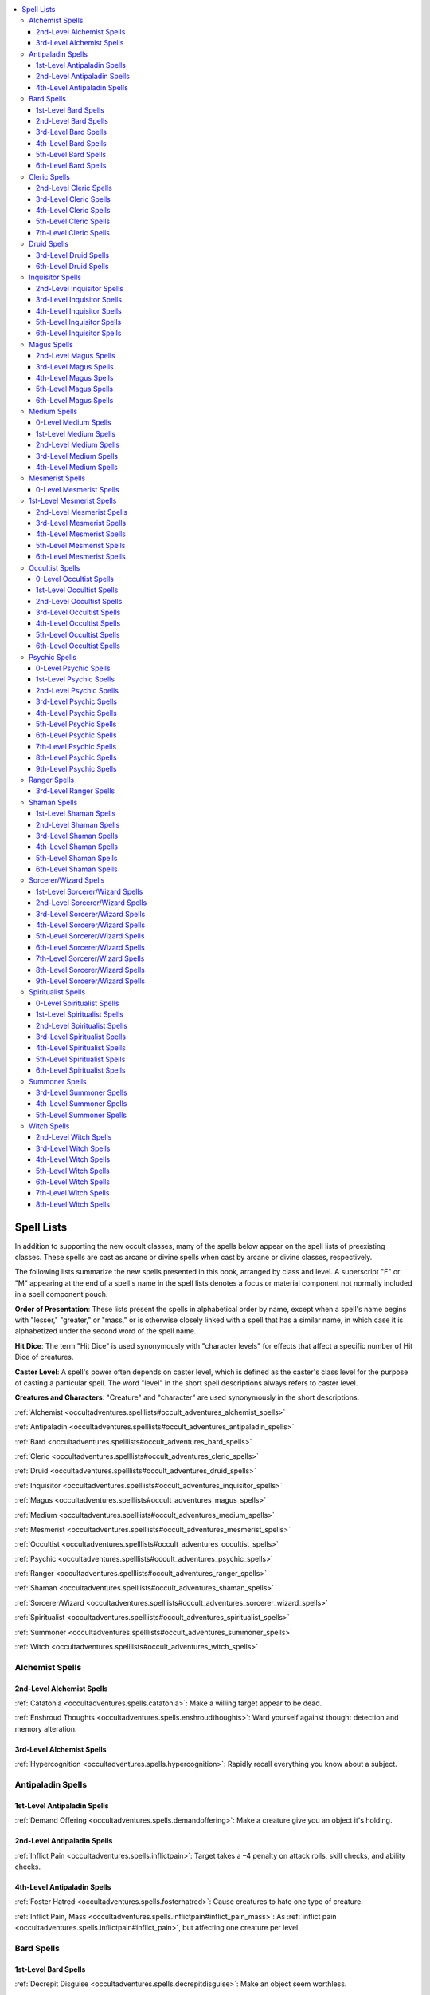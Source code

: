 
.. _`occultadventures.spelllists`:

.. contents:: \ 

.. _`occultadventures.spelllists#occult_adventures_spell_lists`: `occultadventures.spelllists#spell_lists`_

.. _`occultadventures.spelllists#spell_lists`:

Spell Lists
############

In addition to supporting the new occult classes, many of the spells below appear on the spell lists of preexisting classes. These spells are cast as arcane or divine spells when cast by arcane or divine classes, respectively.

The following lists summarize the new spells presented in this book, arranged by class and level. A superscript "F" or "M" appearing at the end of a spell's name in the spell lists denotes a focus or material component not normally included in a spell component pouch.

\ **Order of Presentation**\ : These lists present the spells in alphabetical order by name, except when a spell's name begins with "lesser," "greater," or "mass," or is otherwise closely linked with a spell that has a similar name, in which case it is alphabetized under the second word of the spell name.

\ **Hit Dice**\ : The term "Hit Dice" is used synonymously with "character levels" for effects that affect a specific number of Hit Dice of creatures.

\ **Caster Level**\ : A spell's power often depends on caster level, which is defined as the caster's class level for the purpose of casting a particular spell. The word "level" in the short spell descriptions always refers to caster level.

\ **Creatures and Characters**\ : "Creature" and "character" are used synonymously in the short descriptions.

:ref:`Alchemist <occultadventures.spelllists#occult_adventures_alchemist_spells>`

:ref:`Antipaladin <occultadventures.spelllists#occult_adventures_antipaladin_spells>`

:ref:`Bard <occultadventures.spelllists#occult_adventures_bard_spells>`

:ref:`Cleric <occultadventures.spelllists#occult_adventures_cleric_spells>`

:ref:`Druid <occultadventures.spelllists#occult_adventures_druid_spells>`

:ref:`Inquisitor <occultadventures.spelllists#occult_adventures_inquisitor_spells>`

:ref:`Magus <occultadventures.spelllists#occult_adventures_magus_spells>`

:ref:`Medium <occultadventures.spelllists#occult_adventures_medium_spells>`

:ref:`Mesmerist <occultadventures.spelllists#occult_adventures_mesmerist_spells>`

:ref:`Occultist <occultadventures.spelllists#occult_adventures_occultist_spells>`

:ref:`Psychic <occultadventures.spelllists#occult_adventures_psychic_spells>`

:ref:`Ranger <occultadventures.spelllists#occult_adventures_ranger_spells>`

:ref:`Shaman <occultadventures.spelllists#occult_adventures_shaman_spells>`

:ref:`Sorcerer/Wizard <occultadventures.spelllists#occult_adventures_sorcerer_wizard_spells>`

:ref:`Spiritualist <occultadventures.spelllists#occult_adventures_spiritualist_spells>`

:ref:`Summoner <occultadventures.spelllists#occult_adventures_summoner_spells>`

:ref:`Witch <occultadventures.spelllists#occult_adventures_witch_spells>`

.. _`occultadventures.spelllists#occult_adventures_alchemist_spells`: `occultadventures.spelllists#alchemist_spells`_

.. _`occultadventures.spelllists#alchemist_spells`:

Alchemist Spells
*****************

.. _`occultadventures.spelllists#2nd_level_alchemist_spells`:

2nd-Level Alchemist Spells
===========================

:ref:`Catatonia <occultadventures.spells.catatonia>`\ : Make a willing target appear to be dead.

:ref:`Enshroud Thoughts <occultadventures.spells.enshroudthoughts>`\ : Ward yourself against thought detection and memory alteration.

.. _`occultadventures.spelllists#3rd_level_alchemist_spells`:

3rd-Level Alchemist Spells
===========================

:ref:`Hypercognition <occultadventures.spells.hypercognition>`\ : Rapidly recall everything you know about a subject.

.. _`occultadventures.spelllists#antipaladin_spells`:

Antipaladin Spells
*******************

.. _`occultadventures.spelllists#1st_level_antipaladin_spells`:

1st-Level Antipaladin Spells
=============================

:ref:`Demand Offering <occultadventures.spells.demandoffering>`\ : Make a creature give you an object it's holding.

.. _`occultadventures.spelllists#2nd_level_antipaladin_spells`:

2nd-Level Antipaladin Spells
=============================

:ref:`Inflict Pain <occultadventures.spells.inflictpain>`\ : Target takes a –4 penalty on attack rolls, skill checks, and ability checks.

.. _`occultadventures.spelllists#4th_level_antipaladin_spells`:

4th-Level Antipaladin Spells
=============================

:ref:`Foster Hatred <occultadventures.spells.fosterhatred>`\ : Cause creatures to hate one type of creature.

:ref:`Inflict Pain, Mass <occultadventures.spells.inflictpain#inflict_pain_mass>`\ : As :ref:`inflict pain <occultadventures.spells.inflictpain#inflict_pain>`\ , but affecting one creature per level.

.. _`occultadventures.spelllists#occult_adventures_bard_spells`: `occultadventures.spelllists#bard_spells`_

.. _`occultadventures.spelllists#bard_spells`:

Bard Spells
************

.. _`occultadventures.spelllists#1st_level_bard_spells`:

1st-Level Bard Spells
======================

:ref:`Decrepit Disguise <occultadventures.spells.decrepitdisguise>`\ : Make an object seem worthless.

:ref:`Deja Vu <occultadventures.spells.dejavu>`\ : Make a creature repeat its actions.

:ref:`Quintessence <occultadventures.spells.quintessence>`\ : Mask any flaws of or damage to a creature or object.

.. _`occultadventures.spelllists#2nd_level_bard_spells`:

2nd-Level Bard Spells
======================

:ref:`Anticipate Thoughts <occultadventures.spells.anticipatethoughts>`\ : Gain increasing bonuses to AC and on attack rolls and damage rolls against one creature.

:ref:`Apport Objects <occultadventures.spells.apportobject>`\ : Send or receive a small object via teleportation.

:ref:`Aversion <occultadventures.spells.aversion>`\ : Cause the target to avoid an object or location.

:ref:`Babble <occultadventures.spells.babble>`\ : Target becomes nauseated and nearby creatures become fascinated.

:ref:`Catatonia <occultadventures.spells.catatonia>`\ : Make a willing target appear to be dead.

:ref:`Contagious Zeal <occultadventures.spells.contagiouszeal>`\ : Grant bonuses and temporary hit points that spread from creature to creature.

:ref:`Demand Offering <occultadventures.spells.demandoffering>`\ : Make a creature give you an object it's holding.

:ref:`Enshroud Thoughts <occultadventures.spells.enshroudthoughts>`\ : Ward yourself against thought detection and memory alteration.

:ref:`Mental Block <occultadventures.spells.mentalblock>`\ : Prevent the target from using its skill ranks, spells, feats, and abilities.

:ref:`Oneiric Horror <occultadventures.spells.oneirichorror>`\ : Distract and fatigue the target with a creature from its nightmares.

:ref:`Paranoia <occultadventures.spells.paranoia>`\ : Target becomes hostile to all creatures.

:ref:`Psychic Reading <occultadventures.spells.psychicreading>`\ : Read surface thoughts to learn information about a subject.

.. _`occultadventures.spelllists#3rd_level_bard_spells`:

3rd-Level Bard Spells
======================

:ref:`Hypercognition <occultadventures.spells.hypercognition>`\ : Rapidly recall everything you know about a subject.

.. _`occultadventures.spelllists#4th_level_bard_spells`:

4th-Level Bard Spells
======================

:ref:`Oneiric Horror, Greater <occultadventures.spells.oneirichorror#oneiric_horror_greater>`\ : As :ref:`oneiric horror <occultadventures.spells.oneirichorror#oneiric_horror>`\ , plus Str damage.

.. _`occultadventures.spelllists#5th_level_bard_spells`:

5th-Level Bard Spells
======================

:ref:`Repress Memory <occultadventures.spells.repressmemory>`\ : Remove a piece of knowledge from your mind.

:ref:`Unshakable Zeal <occultadventures.spells.unshakablezeal>`\ : Grant benefits on future attempts after failed checks, and protect against fear and emotion effects.

.. _`occultadventures.spelllists#6th_level_bard_spells`:

6th-Level Bard Spells
======================

:ref:`Dream Council <occultadventures.spells.dreamcouncil>`\ : Communicate with multiple sleeping creatures.

:ref:`Dream Scan <occultadventures.spells.dreamscan>`\ : Read a dreaming creature's thoughts.

.. _`occultadventures.spelllists#occult_adventures_cleric_spells`: `occultadventures.spelllists#cleric_spells`_

.. _`occultadventures.spelllists#cleric_spells`:

Cleric Spells
**************

.. _`occultadventures.spelllists#2nd_level_cleric_spells`:

2nd-Level Cleric Spells
========================

:ref:`Calm Spirit <occultadventures.spells.calmspirit>`\ : Postpone hostile action by a haunt or incorporeal undead.

:ref:`Ghost Whip <occultadventures.spells.ghostwhip>`\ : Create a \ *ghost touch whip*\  that passes through objects.

.. _`occultadventures.spelllists#3rd_level_cleric_spells`:

3rd-Level Cleric Spells
========================

:ref:`Catatonia <occultadventures.spells.catatonia>`\ : Make a willing target appear to be dead.

:ref:`Contagious Zeal <occultadventures.spells.contagiouszeal>`\ : Grant bonuses and temporary hit points that spread from creature to creature.

.. _`occultadventures.spelllists#4th_level_cleric_spells`:

4th-Level Cleric Spells
========================

:ref:`Thaumaturgic Circle <occultadventures.spells.thaumaturgiccircle>`\ : As \ *magic circle*\ , but affecting a non-alignment subtype or outsider race.

.. _`occultadventures.spelllists#5th_level_cleric_spells`:

5th-Level Cleric Spells
========================

:ref:`Call Spirit <occultadventures.spells.callspirit>`\ : Make the spirit of one creature manifest.

:ref:`Sessile Spirit <occultadventures.spells.sessilespirit>`\ : Cause a spirit inhabiting a creature or an object to go dormant.

:ref:`Wall of Ectoplasm <occultadventures.spells.wallofectoplasm>`\ : Wall of spirits blocks movement on the Material Plane and Ethereal Plane and causes fear.

.. _`occultadventures.spelllists#7th_level_cleric_spells`:

7th-Level Cleric Spells
========================

:ref:`Awaken Construct <occultadventures.spells.awakenconstruct>`\ \ :sup:`M`\ : Grant a construct humanlike sentience.

.. _`occultadventures.spelllists#occult_adventures_druid_spells`: `occultadventures.spelllists#druid_spells`_

.. _`occultadventures.spelllists#druid_spells`:

Druid Spells
*************

.. _`occultadventures.spelllists#3rd_level_druid_spells`:

3rd-Level Druid Spells
=======================

:ref:`Apport Animal <occultadventures.spells.apportanimal>`\ : Send or receive a Tiny or smaller animal via teleportation.

:ref:`Aversion <occultadventures.spells.aversion>`\ : Cause the target to avoid an object or location.

.. _`occultadventures.spelllists#6th_level_druid_spells`:

6th-Level Druid Spells
=======================

:ref:`Primal Regression <occultadventures.spells.primalregression>`\ : Make a creature become bestial and unintelligent.

.. _`occultadventures.spelllists#occult_adventures_inquisitor_spells`: `occultadventures.spelllists#inquisitor_spells`_

.. _`occultadventures.spelllists#inquisitor_spells`:

Inquisitor Spells
******************

.. _`occultadventures.spelllists#2nd_level_inquisitor_spells`:

2nd-Level Inquisitor Spells
============================

:ref:`Anticipate Thoughts <occultadventures.spells.anticipatethoughts>`\ : Gain increasing bonuses to AC and on attack rolls and damage rolls against one creature.

:ref:`Demand Offering <occultadventures.spells.demandoffering>`\ : Make a creature give you an object it's holding.

:ref:`Enshroud Thoughts <occultadventures.spells.enshroudthoughts>`\ : Ward yourself against thought detection and memory alteration.

:ref:`Ghost Whip <occultadventures.spells.ghostwhip>`\ : Create a \ *ghost touch whip*\  that passes through objects.

:ref:`Inflict Pain <occultadventures.spells.inflictpain>`\ : Target takes a –4 penalty on attack rolls, skill checks, and ability checks.

:ref:`Psychic Reading <occultadventures.spells.psychicreading>`\ : Read surface thoughts to learn information about a subject.

.. _`occultadventures.spelllists#3rd_level_inquisitor_spells`:

3rd-Level Inquisitor Spells
============================

:ref:`Contagious Zeal <occultadventures.spells.contagiouszeal>`\ : Grant bonuses and temporary hit points that spread from creature to creature.

.. _`occultadventures.spelllists#4th_level_inquisitor_spells`:

4th-Level Inquisitor Spells
============================

:ref:`Sessile Spirit <occultadventures.spells.sessilespirit>`\ : Cause a spirit inhabiting a creature or an object to go dormant.

:ref:`Thaumaturgic Circle <occultadventures.spells.thaumaturgiccircle>`\ : As \ *magic circle*\ , but affecting a non-alignment subtype or outsider race.

.. _`occultadventures.spelllists#5th_level_inquisitor_spells`:

5th-Level Inquisitor Spells
============================

:ref:`Foster Hatred <occultadventures.spells.fosterhatred>`\ : Cause creatures to hate one type of creature.

:ref:`Inflict Pain, Mass <occultadventures.spells.inflictpain#inflict_pain_mass>`\ : As :ref:`inflict pain <occultadventures.spells.inflictpain#inflict_pain>`\ , but affecting one creature per level.

.. _`occultadventures.spelllists#6th_level_inquisitor_spells`:

6th-Level Inquisitor Spells
============================

:ref:`Unshakable Zeal <occultadventures.spells.unshakablezeal>`\ : Grant benefits on future attempts after failed checks, and protect against fear and emotion effects.

.. _`occultadventures.spelllists#occult_adventures_magus_spells`: `occultadventures.spelllists#magus_spells`_

.. _`occultadventures.spelllists#magus_spells`:

Magus Spells
*************

.. _`occultadventures.spelllists#2nd_level_magus_spells`:

2nd-Level Magus Spells
=======================

:ref:`Anticipate Thoughts <occultadventures.spells.anticipatethoughts>`\ : Gain increasing bonuses to AC and on attack rolls and damage rolls against one creature.

:ref:`Ghost Whip <occultadventures.spells.ghostwhip>`\ : Create a \ *ghost touch whip*\  that passes through objects.

.. _`occultadventures.spelllists#3rd_level_magus_spells`:

3rd-Level Magus Spells
=======================

:ref:`Ectoplasmic Snare <occultadventures.spells.ectoplasmicsnare>`\ : Tendril of ectoplasm grapples a creature and tethers you to it.

.. _`occultadventures.spelllists#4th_level_magus_spells`:

4th-Level Magus Spells
=======================

:ref:`Ethereal Fists <occultadventures.spells.etherealfists>`\ : Your claws, unarmed strikes, and touch spells affect ethereal creatures.

:ref:`Telekinetic Maneuver <occultadventures.spells.telekineticmaneuver>`\ : :ref:`Perform <corerulebook.skills.perform#perform>`\  a telekinetic combat maneuver.

.. _`occultadventures.spelllists#5th_level_magus_spells`:

5th-Level Magus Spells
=======================

:ref:`Parchment Swarm <occultadventures.spells.parchmentswarm>`\ \ :sup:`M`\ : Shredded parchment deals 1d6 points of damage per level, and has a spell effect if you shred a scroll.

.. _`occultadventures.spelllists#6th_level_magus_spells`:

6th-Level Magus Spells
=======================

:ref:`Explode Head <occultadventures.spells.explodehead>`\ : Explode the head of a creature with 20 hp or fewer and deal damage in a 10-ft. radius around it.

.. _`occultadventures.spelllists#occult_adventures_medium_spells`: `occultadventures.spelllists#medium_spells`_

.. _`occultadventures.spelllists#medium_spells`:

Medium Spells
**************

.. _`occultadventures.spelllists#0_level_medium_spells`:

0-Level Medium Spells
======================

:ref:`Detect Psychic Significance <occultadventures.spells.detectpsychicsignificance>`\ : Find psychically charged items.

:ref:`Grave Words <occultadventures.spells.gravewords>`\ : Force a corpse to babble.

.. _`occultadventures.spelllists#1st_level_medium_spells`:

1st-Level Medium Spells
========================

:ref:`Burst of Insight <occultadventures.spells.burstofinsight>`\ : Gain a +8 bonus to Int, Wis, or Cha for one roll, then be dazed for 1 round.

:ref:`Calm Spirit <occultadventures.spells.calmspirit>`\ : Postpone hostile action by a haunt or incorporeal undead.

:ref:`Charge Object <occultadventures.spells.chargeobject>`\ : Infuse psychic energy and ownership history into an item.

:ref:`Decrepit Disguise <occultadventures.spells.decrepitdisguise>`\ : Make an object seem worthless.

:ref:`Mindlink <occultadventures.spells.mindlink>`\ : Communicate a great deal of information in an instant.

:ref:`Object Reading <occultadventures.spells.objectreading>`\ : Read psychic impressions left on an object.

:ref:`Oneiric Horror <occultadventures.spells.oneirichorror>`\ : Distract and fatigue the target with a creature from its nightmares.

:ref:`Paranoia <occultadventures.spells.paranoia>`\ : Target becomes hostile to all creatures.

:ref:`Psychic Reading <occultadventures.spells.psychicreading>`\ : Read surface thoughts to learn information about a subject.

:ref:`Quintessence <occultadventures.spells.quintessence>`\ : Mask any flaws of or damage to a creature or object.

.. _`occultadventures.spelllists#2nd_level_medium_spells`:

2nd-Level Medium Spells
========================

:ref:`Analyze Aura <occultadventures.spells.analyzeaura>`\ : Read a creature's or an object's alignment, emotion, health, and magic auras.

:ref:`Apport Objects <occultadventures.spells.apportobject>`\ : Send or receive a small object via teleportation.

:ref:`Catatonia <occultadventures.spells.catatonia>`\ : Make a willing target appear to be dead.

:ref:`Cognitive Block <occultadventures.spells.cognitiveblock>`\ : Add a thought component to all of the target's spells.

:ref:`Detect Mindscape <occultadventures.spells.detectmindscape>`\ : Sense the presence and attributes of mindscapes.

:ref:`Enshroud Thoughts <occultadventures.spells.enshroudthoughts>`\ : Ward yourself against thought detection and memory alteration.

:ref:`Hypercognition <occultadventures.spells.hypercognition>`\ : Rapidly recall everything you know about a subject.

:ref:`Inflict Pain <occultadventures.spells.inflictpain>`\ : Target takes a –4 penalty on attack rolls, skill checks, and ability checks.

:ref:`Instigate Psychic Duel <occultadventures.spells.instigatepsychicduel>`\ : Start a psychic duel between yourself and another creature.

:ref:`Object Possession, Greater <occultadventures.spells.objectpossession#object_possession_greater>`\ : Project your soul into an object, animating it.

:ref:`Oneiric Horror, Greater <occultadventures.spells.oneirichorror#oneiric_horror_greater>`\ : As :ref:`oneiric horror <occultadventures.spells.oneirichorror#oneiric_horror>`\ , plus Str damage.

:ref:`Placebo Effect <occultadventures.spells.placeboeffect>`\ : Temporarily suppress an affliction or condition.

:ref:`Purge Spirit <occultadventures.spells.purgespirit>`\ : Deal 1d6 points of damage per level to one haunt or spirit creature and stagger it.

:ref:`Riding Possession <occultadventures.spells.ridingpossession>`\ : As :ref:`possession <occultadventures.spells.possession#possession>`\ , but you observe instead of control the subject.

:ref:`Sealed Life <occultadventures.spells.sealedlife>`\ : Prevent a creature from transferring life force to or from others.

:ref:`Sessile Spirit <occultadventures.spells.sessilespirit>`\ : Cause a spirit inhabiting a creature or an object to go dormant.

.. _`occultadventures.spelllists#3rd_level_medium_spells`:

3rd-Level Medium Spells
========================

:ref:`Apport Animal <occultadventures.spells.apportanimal>`\ : Send or receive a Tiny or smaller animal via teleportation.

:ref:`Aura Alteration <occultadventures.spells.auraalteration>`\ : Masks a creature's or an object's alignment, emotion, health, and magic auras.

:ref:`Call Spirit <occultadventures.spells.callspirit>`\ : Make the spirit of one creature manifest.

:ref:`Erase Impressions <occultadventures.spells.eraseimpressions>`\ : Erase psychic impressions from an object.

:ref:`Mind Probe <occultadventures.spells.mindprobe>`\ : Learn answers from a subject's memories.

:ref:`Mind Swap <occultadventures.spells.mindswap>`\ : Switch minds with another creature for 1 hour per level.

:ref:`Mindscape Door <occultadventures.spells.mindscapedoor>`\ : Create a portal allowing entry to and exit from a mindscape.

:ref:`Node of Blasting <occultadventures.spells.nodeofblasting>`\ : Place a trap on an object to mentally damage a creature that touches it.

:ref:`Possession <occultadventures.spells.possession>`\ : Project your soul into a creature's body.

:ref:`Retrocognition <occultadventures.spells.retrocognition>`\ : Gain psychic impressions from past events in a location.

:ref:`Thaumaturgic Circle <occultadventures.spells.thaumaturgiccircle>`\ : As \ *magic circle*\ , but affecting a non-alignment subtype or outsider race.

.. _`occultadventures.spelllists#4th_level_medium_spells`:

4th-Level Medium Spells
========================

:ref:`Create Mindscape <occultadventures.spells.createmindscape>`\ : Form an immersive mindscape.

:ref:`Dream Council <occultadventures.spells.dreamcouncil>`\ : Communicate with multiple sleeping creatures.

:ref:`Dream Scan <occultadventures.spells.dreamscan>`\ : Read a dreaming creature's thoughts.

:ref:`Entrap Spirit <occultadventures.spells.entrapspirit>`\ : Trap an incorporeal creature or a haunt in a mirror.

:ref:`Inflict Pain, Mass <occultadventures.spells.inflictpain#inflict_pain_mass>`\ : As :ref:`inflict pain <occultadventures.spells.inflictpain#inflict_pain>`\ , but affecting one creature per level.

:ref:`Mindwipe <occultadventures.spells.mindwipe>`\ : Erase a portion of the target's mind and experiences, inflicting negative levels.

:ref:`Object Possession <occultadventures.spells.objectpossession>`\ : As :ref:`lesser object possession <occultadventures.spells.objectpossession#object_possession_lesser>`\ , but with a larger object.

:ref:`Remote Viewing <occultadventures.spells.remoteviewing>`\ : Gain psychic impressions from a distant location.

:ref:`Spirit-Bound Blade <occultadventures.spells.spiritboundblade>`\ : Give a weapon \ *ghost touch*\  and another ability tied to an emotion.

:ref:`Telepathy <occultadventures.spells.telepathy>`\ : Communicate mentally with creatures within 100 ft.

:ref:`Thoughtsense <occultadventures.spells.thoughtsense>`\ : Automatically detect nearby conscious creatures.

.. _`occultadventures.spelllists#occult_adventures_mesmerist_spells`: `occultadventures.spelllists#mesmerist_spells`_

.. _`occultadventures.spelllists#mesmerist_spells`:

Mesmerist Spells
*****************

.. _`occultadventures.spelllists#0_level_mesmerist_spells`:

0-Level Mesmerist Spells
=========================

:ref:`Detect Psychic Significance <occultadventures.spells.detectpsychicsignificance>`\ : Find psychically charged items.

.. _`occultadventures.spelllists#1st_level_mesmerist_spells`:

1st-Level Mesmerist Spells
***************************

:ref:`Burst of Adrenaline <occultadventures.spells.burstofadrenaline>`\ : Gain a +8 bonus to Str, Dex, or Con for one roll, then be fatigued for 1 round.

:ref:`Burst of Insight <occultadventures.spells.burstofinsight>`\ : Gain a +8 bonus to Int, Wis, or Cha for one roll, then be dazed for 1 round.

:ref:`Charge Object <occultadventures.spells.chargeobject>`\ : Infuse psychic energy and ownership history into an item.

:ref:`Decrepit Disguise <occultadventures.spells.decrepitdisguise>`\ : Make an object seem worthless.

:ref:`Deja Vu <occultadventures.spells.dejavu>`\ : Make a creature repeat its actions.

:ref:`Demand Offering <occultadventures.spells.demandoffering>`\ : Make a creature give you an object it's holding.

:ref:`Mental Block <occultadventures.spells.mentalblock>`\ : Prevent the target from using its skill ranks, spells, feats, and abilities.

:ref:`Mindlink <occultadventures.spells.mindlink>`\ : Communicate a great deal of information in an instant.

:ref:`Paranoia <occultadventures.spells.paranoia>`\ : Target becomes hostile to all creatures.

:ref:`Psychic Reading <occultadventures.spells.psychicreading>`\ : Read surface thoughts to learn information about a subject.

:ref:`Quintessence <occultadventures.spells.quintessence>`\ : Mask any flaws of or damage to a creature or object.

:ref:`Telempathic Projection <occultadventures.spells.telempathicprojection>`\ : Alter the target's attitude or give bonuses to those interacting with the target.

:ref:`Thought Echo <occultadventures.spells.thoughtecho>`\ : Replace surface thoughts with a mental echo.

.. _`occultadventures.spelllists#2nd_level_mesmerist_spells`:

2nd-Level Mesmerist Spells
===========================

:ref:`Anticipate Thoughts <occultadventures.spells.anticipatethoughts>`\ : Gain increasing bonuses to AC and on attack rolls and damage rolls against one creature.

:ref:`Apport Objects <occultadventures.spells.apportobject>`\ : Send or receive a small object via teleportation.

:ref:`Aversion <occultadventures.spells.aversion>`\ : Cause the target to avoid an object or location.

:ref:`Babble <occultadventures.spells.babble>`\ : Target becomes nauseated and causes nearby creatures to become fascinated.

:ref:`Catatonia <occultadventures.spells.catatonia>`\ : Make a willing target appear to be dead.

:ref:`Cognitive Block <occultadventures.spells.cognitiveblock>`\ : Add a thought component to all of the target's spells.

:ref:`Detect Mindscape <occultadventures.spells.detectmindscape>`\ : Sense the presence and attributes of mindscapes.

:ref:`Emotive Block <occultadventures.spells.emotiveblock>`\ : Add an emotion component to all of the target's spells.

:ref:`Enshroud Thoughts <occultadventures.spells.enshroudthoughts>`\ : Ward yourself against thought detection and memory alteration.

:ref:`Implant False Reading <occultadventures.spells.implantfalsereading>`\ : Instill false psychic impressions into an object.

:ref:`Inflict Pain <occultadventures.spells.inflictpain>`\ : Target takes a –4 penalty on attack rolls, skill checks, and ability checks.

:ref:`Instigate Psychic Duel <occultadventures.spells.instigatepsychicduel>`\ : Start a psychic duel between yourself and another creature.

:ref:`Object Reading <occultadventures.spells.objectreading>`\ : Read psychic impressions left on an object.

:ref:`Oneiric Horror <occultadventures.spells.oneirichorror>`\ : Distract and fatigue the target with a creature from its nightmares.

:ref:`Placebo Effect <occultadventures.spells.placeboeffect>`\ : Temporarily suppress an affliction or condition.

.. _`occultadventures.spelllists#3rd_level_mesmerist_spells`:

3rd-Level Mesmerist Spells
===========================

:ref:`Analyze Aura <occultadventures.spells.analyzeaura>`\ : Read a creature's or object's alignment, emotion, health, and magic auras.

:ref:`Apport Animal <occultadventures.spells.apportanimal>`\ : Send or receive a Tiny or smaller animal via teleportation.

:ref:`Aura Alteration <occultadventures.spells.auraalteration>`\ : Masks a creature's or an object's alignment, emotion, health, and magic auras.

:ref:`Mindscape Door <occultadventures.spells.mindscapedoor>`\ : Create a portal allowing entry to and exit from a mindscape.

:ref:`Node of Blasting <occultadventures.spells.nodeofblasting>`\ : Place a trap on an object to mentally damage a creature that touches it.

:ref:`Object Possession, Greater <occultadventures.spells.objectpossession#object_possession_greater>`\ : Project your soul into an object, animating it.

:ref:`Oneiric Horror, Greater <occultadventures.spells.oneirichorror#oneiric_horror_greater>`\ : As :ref:`oneiric horror <occultadventures.spells.oneirichorror#oneiric_horror>`\ , plus Str damage.

:ref:`Synaptic Pulse <occultadventures.spells.synapticpulse>`\ : Stun creatures in a 30-ft. radius.

:ref:`Synaptic Scramble <occultadventures.spells.synapticscramble>`\ : Prevent the target from communicating and cause it to act randomly.

:ref:`Synesthesia <occultadventures.spells.synesthesia>`\ : Target moves at half speed, takes penalties, and has trouble casting spells.

.. _`occultadventures.spelllists#4th_level_mesmerist_spells`:

4th-Level Mesmerist Spells
===========================

:ref:`Create Mindscape <occultadventures.spells.createmindscape>`\ : Form an immersive mindscape.

:ref:`Erase Impressions <occultadventures.spells.eraseimpressions>`\ : Erase psychic impressions from an object.

:ref:`Mind Probe <occultadventures.spells.mindprobe>`\ : Learn answers from a subject's memories.

:ref:`Mindwipe <occultadventures.spells.mindwipe>`\ : Erase a portion of the target's mind and experiences, inflicting negative levels.

:ref:`Riding Possession <occultadventures.spells.ridingpossession>`\ : As :ref:`possession <occultadventures.spells.possession#possession>`\ , but you observe instead of control the subject.

:ref:`Synapse Overload <occultadventures.spells.synapseoverload>`\ : Deal 1d6 points of damage per level and stagger target for 1 minute.

:ref:`Synaptic Pulse, Greater <occultadventures.spells.synapticpulse#synaptic_pulse_greater>`\ : As :ref:`synaptic pulse <occultadventures.spells.synapticpulse#synaptic_pulse>`\ , but for 1d4 rounds.

:ref:`Telepathy <occultadventures.spells.telepathy>`\ : Communicate mentally with creatures within 100 ft.

:ref:`Thoughtsense <occultadventures.spells.thoughtsense>`\ : Automatically detect nearby conscious creatures.

.. _`occultadventures.spelllists#5th_level_mesmerist_spells`:

5th-Level Mesmerist Spells
===========================

:ref:`Dream Council <occultadventures.spells.dreamcouncil>`\ : Communicate with multiple sleeping creatures.

:ref:`Dream Scan <occultadventures.spells.dreamscan>`\ : Read a dreaming creature's thoughts.

:ref:`Foster Hatred <occultadventures.spells.fosterhatred>`\ : Cause creatures to hate one type of creature.

:ref:`Inflict Pain, Mass <occultadventures.spells.inflictpain#inflict_pain_mass>`\ : As :ref:`inflict pain <occultadventures.spells.inflictpain#inflict_pain>`\ , but affecting one creature per level.

:ref:`Mind Swap <occultadventures.spells.mindswap>`\ : Switch minds with another creature for 1 hour per level.

:ref:`Object Possession <occultadventures.spells.objectpossession>`\ : As :ref:`lesser object possession <occultadventures.spells.objectpossession#object_possession_lesser>`\ , but with a larger object.

:ref:`Possession <occultadventures.spells.possession>`\ : Project your soul into a creature's body.

:ref:`Primal Regression <occultadventures.spells.primalregression>`\ : Make a creature become bestial and unintelligent.

:ref:`Psychic Asylum <occultadventures.spells.psychicasylum>`\ : :ref:`Perform <corerulebook.skills.perform#perform>`\  a lengthy mental task in a private mindscape.

:ref:`Psychic Surgery <occultadventures.spells.psychicsurgery>`\ \ :sup:`M`\ : Cure all Int, Wis, and Cha damage and drain, plus remove other mental afflictions and conditions.

:ref:`Repress Memory <occultadventures.spells.repressmemory>`\ : Remove a piece of knowledge from your mind.

:ref:`Synesthesia, Mass <occultadventures.spells.synesthesia#synesthesia_mass>`\ : As :ref:`synesthesia <occultadventures.spells.synesthesia#synesthesia>`\ , but affecting multiple creatures.

.. _`occultadventures.spelllists#6th_level_mesmerist_spells`:

6th-Level Mesmerist Spells
===========================

:ref:`Create Mindscape, Greater <occultadventures.spells.createmindscape#create_mindscape_greater>`\ : As :ref:`create mindscape <occultadventures.spells.createmindscape#create_mindscape>`\ , but affecting more creatures, having a longer duration, and allowing magic alteration.

:ref:`Dream Travel <occultadventures.spells.dreamtravel>`\ : Venture into the Dimension of Dreams to enter the dreams of a designated creature, then exit near that creature's body on the plane where it lies sleeping.

.. _`occultadventures.spelllists#occult_adventures_occultist_spells`: `occultadventures.spelllists#occultist_spells`_

.. _`occultadventures.spelllists#occultist_spells`:

Occultist Spells
*****************

.. _`occultadventures.spelllists#0_level_occultist_spells`:

0-Level Occultist Spells
=========================

:ref:`Detect Psychic Significance <occultadventures.spells.detectpsychicsignificance>`\ : Find psychically charged items.

:ref:`Grave Words <occultadventures.spells.gravewords>`\ : Force a corpse to babble.

:ref:`Telekinetic Projectile <occultadventures.spells.telekineticprojectile>`\ : Telekinetically hurl an object, dealing 1d6 points of damage to the target and object.

.. _`occultadventures.spelllists#1st_level_occultist_spells`:

1st-Level Occultist Spells
===========================

:ref:`Charge Object <occultadventures.spells.chargeobject>`\ : Infuse psychic energy and ownership history into an item.

:ref:`Decrepit Disguise <occultadventures.spells.decrepitdisguise>`\ : Make an object seem worthless.

:ref:`Mindlink <occultadventures.spells.mindlink>`\ : Communicate a great deal of information in an instant.

:ref:`Object Reading <occultadventures.spells.objectreading>`\ : Read psychic impressions left on an object.

:ref:`Psychic Reading <occultadventures.spells.psychicreading>`\ : Read surface thoughts to learn information about a subject.

:ref:`Quintessence <occultadventures.spells.quintessence>`\ : Mask any flaws of or damage to a creature or object.

.. _`occultadventures.spelllists#2nd_level_occultist_spells`:

2nd-Level Occultist Spells
===========================

:ref:`Analyze Aura <occultadventures.spells.analyzeaura>`\ : Read a creature's or an object's alignment, emotion, health, and magic auras.

:ref:`Apport Objects <occultadventures.spells.apportobject>`\ : Send or receive a small object via teleportation.

:ref:`Aversion <occultadventures.spells.aversion>`\ : Cause the target to avoid an object or location.

:ref:`Demand Offering <occultadventures.spells.demandoffering>`\ : Make a creature give you an object it's holding.

:ref:`Ghost Whip <occultadventures.spells.ghostwhip>`\ : Create a \ *ghost touch whip*\  that passes through objects.

:ref:`Implant False Reading <occultadventures.spells.implantfalsereading>`\ : Instill false psychic impressions into an object.

:ref:`Inflict Pain <occultadventures.spells.inflictpain>`\ : Target takes a –4 penalty on attack rolls, skill checks, and ability checks.

:ref:`Instigate Psychic Duel <occultadventures.spells.instigatepsychicduel>`\ : Start a psychic duel between yourself and another creature.

:ref:`Node of Blasting <occultadventures.spells.nodeofblasting>`\ : Place a trap on an object to mentally damage a creature that touches it.

:ref:`Object Possession, Greater <occultadventures.spells.objectpossession#object_possession_greater>`\ : Project your soul into an object, animating it.

:ref:`Purge Spirit <occultadventures.spells.purgespirit>`\ : Deal 1d6 points of damage per level to one haunt or spirit creature and stagger it.

.. _`occultadventures.spelllists#3rd_level_occultist_spells`:

3rd-Level Occultist Spells
===========================

:ref:`Aura Alteration <occultadventures.spells.auraalteration>`\ : Masks a creature's or an object's alignment, emotion, health, and magic auras.

:ref:`Erase Impressions <occultadventures.spells.eraseimpressions>`\ : Erase psychic impressions from an object.

:ref:`Retrocognition <occultadventures.spells.retrocognition>`\ : Gain psychic impressions from past events in a location.

:ref:`Riding Possession <occultadventures.spells.ridingpossession>`\ : As :ref:`possession <occultadventures.spells.possession#possession>`\ , but you observe instead of control the subject.

:ref:`Sessile Spirit <occultadventures.spells.sessilespirit>`\ : Cause a spirit inhabiting a creature or an object to go dormant.

:ref:`Talismanic Implement <occultadventures.spells.talismanicimplement>`\ : As :ref:`contingency <corerulebook.spells.contingency>`\ , but invests a spell into one of your implements.

:ref:`Thaumaturgic Circle <occultadventures.spells.thaumaturgiccircle>`\ : As \ *magic circle*\ , but affecting a non-alignment subtype or outsider race.

.. _`occultadventures.spelllists#4th_level_occultist_spells`:

4th-Level Occultist Spells
===========================

:ref:`Etheric Shards <occultadventures.spells.ethericshards>`\ : Fill an area with invisible shards that slow movement and damage creatures.

:ref:`Mind Probe <occultadventures.spells.mindprobe>`\ : Learn answers from a subject's memories.

:ref:`Mind Swap <occultadventures.spells.mindswap>`\ : Switch minds with another creature for 1 hour per level.

:ref:`Mindwipe <occultadventures.spells.mindwipe>`\ : Erase a portion of the target's mind and experiences, inflicting negative levels.

:ref:`Object Possession <occultadventures.spells.objectpossession>`\ : As :ref:`lesser object possession <occultadventures.spells.objectpossession#object_possession_lesser>`\ , but with a larger object.

:ref:`Parchment Swarm <occultadventures.spells.parchmentswarm>`\ \ :sup:`M`\ : Shredded parchment deals 1d6 points of damage per level, and has a spell effect if you shred a scroll.

:ref:`Possession <occultadventures.spells.possession>`\ : Project your soul into a creature's body.

:ref:`Spirit-Bound Blade <occultadventures.spells.spiritboundblade>`\ : Give a weapon \ *ghost touch*\  and another ability tied to an emotion.

.. _`occultadventures.spelllists#5th_level_occultist_spells`:

5th-Level Occultist Spells
===========================

:ref:`Awaken Construct <occultadventures.spells.awakenconstruct>`\ \ :sup:`M`\ : Grant a construct humanlike sentience.

:ref:`Entrap Spirit <occultadventures.spells.entrapspirit>`\ : Trap an incorporeal creature or a haunt in a mirror.

:ref:`Inflict Pain, Mass <occultadventures.spells.inflictpain#inflict_pain_mass>`\ : As :ref:`inflict pain <occultadventures.spells.inflictpain#inflict_pain>`\ , but affecting one creature per level.

:ref:`Object Possession, Greater <occultadventures.spells.objectpossession#object_possession_greater>`\ : As :ref:`possess object <ultimatemagic.spells.possessobject>`\ , but the object is more powerful and you can possess a construct.

:ref:`Remote Viewing <occultadventures.spells.remoteviewing>`\ : Gain psychic impressions from a distant location.

.. _`occultadventures.spelllists#6th_level_occultist_spells`:

6th-Level Occultist Spells
===========================

:ref:`Possession, Greater <occultadventures.spells.possession#possession_greater>`\ : As :ref:`possession <occultadventures.spells.possession#possession>`\ , but your body vanishes.

.. _`occultadventures.spelllists#occult_adventures_psychic_spells`: `occultadventures.spelllists#psychic_spells`_

.. _`occultadventures.spelllists#psychic_spells`:

Psychic Spells
***************

.. _`occultadventures.spelllists#0_level_psychic_spells`:

0-Level Psychic Spells
=======================

:ref:`Detect Psychic Significance <occultadventures.spells.detectpsychicsignificance>`\ : Find psychically charged items.

:ref:`Grave Words <occultadventures.spells.gravewords>`\ : Force a corpse to babble.

:ref:`Telekinetic Projectile <occultadventures.spells.telekineticprojectile>`\ : Telekinetically hurl an object, dealing 1d6 points of damage to the target and object.

.. _`occultadventures.spelllists#1st_level_psychic_spells`:

1st-Level Psychic Spells
=========================

:ref:`Burst of Adrenaline <occultadventures.spells.burstofadrenaline>`\ : Gain a +8 bonus to Str, Dex, or Con for one roll, then be fatigued for 1 round.

:ref:`Burst of Insight <occultadventures.spells.burstofinsight>`\ : Gain a +8 bonus to Int, Wis, or Cha for one roll, then be dazed for 1 round.

:ref:`Charge Object <occultadventures.spells.chargeobject>`\ : Infuse psychic energy and ownership history into an item.

:ref:`Decrepit Disguise <occultadventures.spells.decrepitdisguise>`\ : Make an object seem worthless.

:ref:`Deja Vu <occultadventures.spells.dejavu>`\ : Make a creature repeat its actions.

:ref:`Mind Thrust I <occultadventures.spells.mindthrust>`\ : Mentally deal 1d6 points of damage per level.

:ref:`Mindlink <occultadventures.spells.mindlink>`\ : Communicate a great deal of information in an instant.

:ref:`Psychic Reading <occultadventures.spells.psychicreading>`\ : Read surface thoughts to learn information about a subject.

:ref:`Quintessence <occultadventures.spells.quintessence>`\ : Mask any flaws of or damage to a creature or object.

:ref:`Telempathic Projection <occultadventures.spells.telempathicprojection>`\ : Alter the target's attitude or give bonuses to those interacting with the target.

:ref:`Thought Echo <occultadventures.spells.thoughtecho>`\ : Replace surface thoughts with a mental echo.

.. _`occultadventures.spelllists#2nd_level_psychic_spells`:

2nd-Level Psychic Spells
=========================

:ref:`Anticipate Thoughts <occultadventures.spells.anticipatethoughts>`\ : Gain increasing bonuses to AC and on attack rolls and damage rolls against one creature.

:ref:`Apport Objects <occultadventures.spells.apportobject>`\ : Send or receive a small object via teleportation.

:ref:`Aversion <occultadventures.spells.aversion>`\ : Cause the target to avoid an object or location.

:ref:`Demand Offering <occultadventures.spells.demandoffering>`\ : Make a creature give you an object it's holding.

:ref:`Detect Mindscape <occultadventures.spells.detectmindscape>`\ : Sense the presence and attributes of mindscapes.

:ref:`Enshroud Thoughts <occultadventures.spells.enshroudthoughts>`\ : Ward yourself against thought detection and memory alteration.

:ref:`Ghost Whip <occultadventures.spells.ghostwhip>`\ : Create a \ *ghost touch whip*\  that passes through objects.

:ref:`Hypercognition <occultadventures.spells.hypercognition>`\ : Rapidly recall everything you know about a subject.

:ref:`Id Insinuation I <occultadventures.spells.idinsinuation>`\ : Confuse one creature for the duration of your concentration + 1 round.

:ref:`Implant False Reading <occultadventures.spells.implantfalsereading>`\ : Instill false psychic impressions into an object.

:ref:`Inflict Pain <occultadventures.spells.inflictpain>`\ : Target takes a –4 penalty on attack rolls, skill checks, and ability checks.

:ref:`Instigate Psychic Duel <occultadventures.spells.instigatepsychicduel>`\ : Start a psychic duel between yourself and another creature.

:ref:`Mental Barrier I <occultadventures.spells.mentalbarrier>`\ : Gain a +4 shield bonus to AC and resist \ *mind thrust*\  for 1 round as an immediate action.

:ref:`Mental Block <occultadventures.spells.mentalblock>`\ : Prevent the target from using its skill ranks, spells, feats, and abilities.

:ref:`Mind Thrust II <occultadventures.spells.mindthrust#mind_thrust_ii>`\ : As :ref:`mind thrust I <occultadventures.spells.mindthrust#mind_thrust_i>`\ , but deal 1d8 points of damage per level (maximum 5d8).

:ref:`Object Reading <occultadventures.spells.objectreading>`\ : Read psychic impressions left on an object.

:ref:`Oneiric Horror <occultadventures.spells.oneirichorror>`\ : Distract and fatigue the target with a creature from its nightmares.

:ref:`Paranoia <occultadventures.spells.paranoia>`\ : Target becomes hostile to all creatures.

:ref:`Placebo Effect <occultadventures.spells.placeboeffect>`\ : Temporarily suppress an affliction or condition.

:ref:`Thought Shield I <occultadventures.spells.thoughtshield>`\ : As an immediate action, gain a +4 bonus on Will saves against mind-affecting effects.

.. _`occultadventures.spelllists#3rd_level_psychic_spells`:

3rd-Level Psychic Spells
=========================

:ref:`Analyze Aura <occultadventures.spells.analyzeaura>`\ : Read a creature's or an object's alignment, emotion, health, and magic auras.

:ref:`Apport Animal <occultadventures.spells.apportanimal>`\ : Send or receive a Tiny or smaller animal via teleportation.

:ref:`Babble <occultadventures.spells.babble>`\ : Target becomes nauseated and causes nearby creatures to become fascinated.

:ref:`Catatonia <occultadventures.spells.catatonia>`\ : Make a willing target appear to be dead.

:ref:`Cognitive Block <occultadventures.spells.cognitiveblock>`\ : Add a thought component to all of the target's spells.

:ref:`Contagious Zeal <occultadventures.spells.contagiouszeal>`\ : Grant bonuses and temporary hit points that spread from creature to creature.

:ref:`Ectoplasmic Snare <occultadventures.spells.ectoplasmicsnare>`\ : Tendril of ectoplasm grapples a creature and tethers you to it.

:ref:`Ego Whip I <occultadventures.spells.egowhip#ego_whip>`\ : Cause a creature to take a –2 penalty to Int, Wis, or Cha and be staggered for 1 round.

:ref:`Emotive Block <occultadventures.spells.emotiveblock>`\ : Add an emotion component to all of the target's spells.

:ref:`Id Insinuation II <occultadventures.spells.idinsinuation#id_insinuation_ii>`\ : As :ref:`id Insinuation I <occultadventures.spells.idinsinuation#id_insinuation_i>`\ , but affects two creatures and has a stronger confusion effect.

:ref:`Mental Barrier II <occultadventures.spells.mentalbarrier#mental_barrier_ii>`\ : As :ref:`mental barrier I <occultadventures.spells.mentalbarrier#mental_barrier_i>`\ , but +6 to AC.

:ref:`Mind Thrust III <occultadventures.spells.mindthrust#mind_thrust_iii>`\ : As :ref:`mind thrust II <occultadventures.spells.mindthrust#mind_thrust_ii>`\ , but deal a maximum of 10d8 points of damage.

:ref:`Mindscape Door <occultadventures.spells.mindscapedoor>`\ : Create a portal allowing entry to and exit from a mindscape.

:ref:`Node of Blasting <occultadventures.spells.nodeofblasting>`\ : Place a trap on an object to mentally damage a creature that touches it.

:ref:`Object Possession, Greater <occultadventures.spells.objectpossession#object_possession_greater>`\ : Project your soul into an object, animating it.

:ref:`Purge Spirit <occultadventures.spells.purgespirit>`\ : Deal 1d6 points of damage per level to one haunt or spirit creature and stagger it.

:ref:`Synaptic Pulse <occultadventures.spells.synapticpulse>`\ : Stun creatures in a 30-ft. radius.

:ref:`Synesthesia <occultadventures.spells.synesthesia>`\ : Creature moves at half speed, takes penalties, and has trouble casting spells.

:ref:`Telekinetic Maneuver <occultadventures.spells.telekineticmaneuver>`\ : :ref:`Perform <corerulebook.skills.perform#perform>`\  a telekinetic combat maneuver.

:ref:`Thought Shield II <occultadventures.spells.thoughtshield#thought_shield_ii>`\ : As :ref:`thought shield I <occultadventures.spells.thoughtshield#thought_shield_i>`\ , but +6 on Will saves.

.. _`occultadventures.spelllists#4th_level_psychic_spells`:

4th-Level Psychic Spells
=========================

:ref:`Aura Alteration <occultadventures.spells.auraalteration>`\ : Masks a creature's or an object's alignment, emotion, health, and magic auras.

:ref:`Condensed Ether <occultadventures.spells.condensedether>`\ : Creates a planar conjunction that slows movement, penalizes AC and Reflex saves, and imposes a miss chance on ranged attacks.

:ref:`Create Mindscape <occultadventures.spells.createmindscape>`\ : Form an immersive mindscape.

:ref:`Ego Whip II <occultadventures.spells.egowhip#ego_whip_ii>`\ : As :ref:`ego whip I <occultadventures.spells.egowhip#ego_whip_i>`\ , but a –4 penalty and staggered for 1d4 rounds.

:ref:`Id Insinuation III <occultadventures.spells.idinsinuation#id_insinuation_iii>`\ : As :ref:`id Insinuation I <occultadventures.spells.idinsinuation#id_insinuation_i>`\ , but affects three creatures and has a stronger confusion effect.

:ref:`Intellect Fortress I <occultadventures.spells.intellectfortress>`\ : Suppress emotion and fear effects in a 20-ft. radius as an immediate action.

:ref:`Mental Barrier III <occultadventures.spells.mentalbarrier#mental_barrier_iii>`\ : As :ref:`mental barrier I <occultadventures.spells.mentalbarrier#mental_barrier_i>`\ , but +8 to AC.

:ref:`Mind Probe <occultadventures.spells.mindprobe>`\ : Learn answers from a subject's memories.

:ref:`Mind Thrust IV <occultadventures.spells.mindthrust#mind_thrust_iv>`\ : As :ref:`mind thrust II <occultadventures.spells.mindthrust#mind_thrust_ii>`\ , but a maximum of 15d8 points of damage and target is fatigued for 1 round.

:ref:`Mindwipe <occultadventures.spells.mindwipe>`\ : Erase a portion of the target's mind and experiences, inflicting negative levels.

:ref:`Oneiric Horror, Greater <occultadventures.spells.oneirichorror#oneiric_horror_greater>`\ : As :ref:`oneiric horror <occultadventures.spells.oneirichorror#oneiric_horror>`\ , plus Str damage.

:ref:`Riding Possession <occultadventures.spells.ridingpossession>`\ : As :ref:`possession <occultadventures.spells.possession#possession>`\ , but you observe instead of control the subject.

:ref:`Synaptic Scramble <occultadventures.spells.synapticscramble>`\ : Prevent the target from communicating and cause it to act randomly.

:ref:`Thought Shield III <occultadventures.spells.thoughtshield#thought_shield_iii>`\ : As :ref:`thought shield I <occultadventures.spells.thoughtshield#thought_shield_i>`\ , but +8 on Will saves and stun creatures that read your thoughts for 1 round.

:ref:`Thoughtsense <occultadventures.spells.thoughtsense>`\ : Automatically detect nearby conscious creatures.

.. _`occultadventures.spelllists#5th_level_psychic_spells`:

5th-Level Psychic Spells
=========================

:ref:`Dream Scan <occultadventures.spells.dreamscan>`\ : Read a dreaming creature's thoughts.

:ref:`Ego Whip III <occultadventures.spells.egowhip#ego_whip_iii>`\ : As :ref:`ego whip I <occultadventures.spells.egowhip#ego_whip_i>`\ , but a –6 penalty and staggered for 1d6 rounds.

:ref:`Entrap Spirit <occultadventures.spells.entrapspirit>`\ : Trap an incorporeal creature or a haunt in a mirror.

:ref:`Erase Impressions <occultadventures.spells.eraseimpressions>`\ : Erase psychic impressions from an object.

:ref:`Ethereal Envelope <occultadventures.spells.etherealenvelope>`\ : Shroud your unconscious self in a cocoon on the Ethereal Plane.

:ref:`Etheric Shards <occultadventures.spells.ethericshards>`\ : Fill an area with invisible shards that slow movement and damage creatures.

:ref:`Explode Head <occultadventures.spells.explodehead>`\ : Explode the head of a creature with 20 hp or fewer and deal damage in a 10-ft. radius around it.

:ref:`Id Insinuation IV <occultadventures.spells.idinsinuation#id_insinuation_iv>`\ : As :ref:`id Insinuation I <occultadventures.spells.idinsinuation#id_insinuation_i>`\ , but affects four creatures and you select the confusion effect.

:ref:`Intellect Fortress II <occultadventures.spells.intellectfortress#intellect_fortress_ii>`\ : As :ref:`intellect fortress I <occultadventures.spells.intellectfortress#intellect_fortress_i>`\ , plus reduce the damage of mind-affecting effects.

:ref:`Mental Barrier IV <occultadventures.spells.mentalbarrier#mental_barrier_iv>`\ : As :ref:`mental barrier III <occultadventures.spells.mentalbarrier#mental_barrier_iii>`\ , plus 25% chance to prevent critical hits and sneak attacks.

:ref:`Mind Swap <occultadventures.spells.mindswap>`\ : Switch minds with another creature for 1 hour per level.

:ref:`Mind Thrust V <occultadventures.spells.mindthrust#mind_thrust_v>`\ : As :ref:`mind thrust IV <occultadventures.spells.mindthrust#mind_thrust_iv>`\ , but target is exhausted or fatigued for 1 round.

:ref:`Object Possession <occultadventures.spells.objectpossession>`\ : As :ref:`lesser object possession <occultadventures.spells.objectpossession#object_possession_lesser>`\ , but with a larger object.

:ref:`Possession <occultadventures.spells.possession>`\ : Project your soul into a creature's body.

:ref:`Psychic Asylum <occultadventures.spells.psychicasylum>`\ : :ref:`Perform <corerulebook.skills.perform#perform>`\  a lengthy mental task in a private mindscape.

:ref:`Psychic Crush I <occultadventures.spells.psychiccrush>`\ : Sicken a target and cause it to start dying, or deal 3d6 + 1 points of damage per level on a save.

:ref:`Remote Viewing <occultadventures.spells.remoteviewing>`\ : Gain psychic impressions from a distant location.

:ref:`Retrocognition <occultadventures.spells.retrocognition>`\ : Gain psychic impressions from past events in a location.

:ref:`Synapse Overload <occultadventures.spells.synapseoverload>`\ : Deal 1d6 points of damage per level and stagger target for 1 minute.

:ref:`Synaptic Pulse, Greater <occultadventures.spells.synapticpulse#synaptic_pulse_greater>`\ : As :ref:`synaptic pulse <occultadventures.spells.synapticpulse#synaptic_pulse>`\ , but for 1d4 rounds.

:ref:`Telepathy <occultadventures.spells.telepathy>`\ : Communicate mentally with creatures within 100 ft.

:ref:`Thought Shield IV <occultadventures.spells.thoughtshield#thought_shield_iv>`\ : As :ref:`thought shield III <occultadventures.spells.thoughtshield#thought_shield_iii>`\ , but stun for 1d4 rounds and resist \ *psychic crush*\  spells.

:ref:`Tower of Iron Will I <occultadventures.spells.towerofironwill>`\ : As an immediate action, gives creatures in a 10-ft. radius spell resistance against psychic magic and mind-affecting effects.

:ref:`Wall of Ectoplasm <occultadventures.spells.wallofectoplasm>`\ : Wall of spirits blocks movement on Material Plane and Ethereal Plane and causes fear.

.. _`occultadventures.spelllists#6th_level_psychic_spells`:

6th-Level Psychic Spells
=========================

:ref:`Awaken Construct <occultadventures.spells.awakenconstruct>`\ \ :sup:`M`\ : Grant a construct humanlike sentience.

:ref:`Create Mindscape, Greater <occultadventures.spells.createmindscape#create_mindscape_greater>`\ : As :ref:`create mindscape <occultadventures.spells.createmindscape#create_mindscape>`\ , but affecting more creatures, having a longer duration, and allowing magic alteration.

:ref:`Dream Council <occultadventures.spells.dreamcouncil>`\ : Communicate with multiple sleeping creatures.

:ref:`Dream Travel <occultadventures.spells.dreamtravel>`\ : Venture into the Dimension of Dreams to enter the dreams of a designated creature, then exit near that creature's body on the plane where it lies sleeping.

:ref:`Ego Whip IV <occultadventures.spells.egowhip#ego_whip_iv>`\ : As :ref:`ego whip I <occultadventures.spells.egowhip#ego_whip_i>`\ , but a –8 penalty and staggered for 1d8 rounds.

:ref:`Foster Hatred <occultadventures.spells.fosterhatred>`\ : Cause creatures to hate one type of creature.

:ref:`Incorporeal Chains <occultadventures.spells.incorporealchains>`\ : Grapple incorporeal creatures and deal damage equal to 1d8 + Int.

:ref:`Inflict Pain, Mass <occultadventures.spells.inflictpain#inflict_pain_mass>`\ : As :ref:`inflict pain <occultadventures.spells.inflictpain#inflict_pain>`\ , but affecting one creature per level.

:ref:`Intellect Fortress III <occultadventures.spells.intellectfortress#intellect_fortress_iii>`\ : As :ref:`intellect fortress II <occultadventures.spells.intellectfortress#intellect_fortress_ii>`\ , plus remove partial effects of fear and emotion effects.

:ref:`Mental Barrier V <occultadventures.spells.mentalbarrier#mental_barrier_v>`\ : As :ref:`mental barrier III <occultadventures.spells.mentalbarrier#mental_barrier_iii>`\ , plus 50% chance to prevent critical hits and sneak attacks.

:ref:`Mind Thrust VI <occultadventures.spells.mindthrust#mind_thrust_vi>`\ : As :ref:`mind thrust IV <occultadventures.spells.mindthrust#mind_thrust_iv>`\ , but maximum 20d8 points of damage and target is exhausted and stunned for 1 round.

:ref:`Object Possession, Greater <occultadventures.spells.objectpossession#object_possession_greater>`\ : As :ref:`possess object <ultimatemagic.spells.possessobject>`\ , but the object is more powerful and you can possess a construct.

:ref:`Primal Regression <occultadventures.spells.primalregression>`\ : Make a creature become bestial and unintelligent.

:ref:`Psychic Crush II <occultadventures.spells.psychiccrush#psychic_crush_ii>`\ : As :ref:`psychic crush I <occultadventures.spells.psychiccrush#psychic_crush_i>`\ , but deal 5d6 + 1 points of damage per level on a save and harder to resist.

:ref:`Psychic Surgery <occultadventures.spells.psychicsurgery>`\ \ :sup:`M`\ : Cure all Int, Wis, and Cha damage and drain, plus remove other mental afflictions and conditions.

:ref:`Repress Memory <occultadventures.spells.repressmemory>`\ : Remove a piece of knowledge from your mind.

:ref:`Thought Shield V <occultadventures.spells.thoughtshield#thought_shield_v>`\ : As :ref:`thought shield IV <occultadventures.spells.thoughtshield#thought_shield_iv>`\ , but lasts 1 round per level.

:ref:`Tower of Iron Will II <occultadventures.spells.towerofironwill#tower_of_iron_will_ii>`\ : As :ref:`tower of Iron will I <occultadventures.spells.towerofironwill#tower_of_iron_will_i>`\ , but lasts 2 rounds.

:ref:`Withdraw Affliction <occultadventures.spells.withdrawaffliction>`\ : Remove an affliction and inflict it on another creature.

.. _`occultadventures.spelllists#7th_level_psychic_spells`:

7th-Level Psychic Spells
=========================

:ref:`Ectoplasmic Eruption <occultadventures.spells.ectoplasmiceruption#ectoplasmic_eruption>`\ : Deal 6d6 points of damage and entangle creatures in a 30-ft. radius, and push ethereal and incorporeal creatures onto the Material Plane.

:ref:`Ego Whip V <occultadventures.spells.egowhip#ego_whip_v>`\ : As :ref:`ego whip I <occultadventures.spells.egowhip#ego_whip_i>`\ , but a –10 penalty and staggered for 1d10 rounds.

:ref:`Ethereal Envelopment <occultadventures.spells.etherealenvelopment>`\ : As :ref:`ethereal envelope <occultadventures.spells.etherealenvelope#ethereal_envelope>`\ , but able to affect an unwilling creature.

:ref:`Psychic Crush III <occultadventures.spells.psychiccrush#psychic_crush_iii>`\ : As :ref:`psychic crush I <occultadventures.spells.psychiccrush#psychic_crush_i>`\ , but deal 7d6 + 1 points of damage per level on a save and harder to resist.

:ref:`Synesthesia, Mass <occultadventures.spells.synesthesia#synesthesia_mass>`\ : As :ref:`synesthesia <occultadventures.spells.synesthesia#synesthesia>`\ , but affecting multiple creatures.

:ref:`Tower of Iron Will III <occultadventures.spells.towerofironwill#tower_of_iron_will_iii>`\ : As :ref:`tower of Iron will I <occultadventures.spells.towerofironwill#tower_of_iron_will_i>`\ , but lasts 3 rounds.

:ref:`Unshakable Zeal <occultadventures.spells.unshakablezeal>`\ : Grant benefits on future attempts after failed checks, and protect against fear and emotion effects.

.. _`occultadventures.spelllists#8th_level_psychic_spells`:

8th-Level Psychic Spells
=========================

:ref:`Bilocation <occultadventures.spells.bilocation>`\ : Exist in two places at once.

:ref:`Possession, Greater <occultadventures.spells.possession#possession_greater>`\ : As :ref:`possession <occultadventures.spells.possession#possession>`\ , but your body vanishes.

:ref:`Psychic Crush IV <occultadventures.spells.psychiccrush#psychic_crush_iv>`\ : As :ref:`psychic crush I <occultadventures.spells.psychiccrush#psychic_crush_i>`\ , but deal 9d6 + 1 points of damage per level on a save and no Fort save at 1/2 hp or fewer.

:ref:`Tower of Iron Will IV <occultadventures.spells.towerofironwill#tower_of_iron_will_iv>`\ : As :ref:`tower of Iron will I <occultadventures.spells.towerofironwill#tower_of_iron_will_i>`\ , but lasts 4 rounds.

.. _`occultadventures.spelllists#9th_level_psychic_spells`:

9th-Level Psychic Spells
=========================

:ref:`Akashic Form <occultadventures.spells.akashicform>`\ : Store a copy of your body in the Akashic Record, and restore yourself to that form upon your death.

:ref:`Divide Mind <occultadventures.spells.dividemind>`\ : Partition your mind, allowing you to roll twice on Will saves and Int checks, and to take extra mental actions.

:ref:`Dream Voyage <occultadventures.spells.dreamvoyage>`\ : As :ref:`dream travel <occultadventures.spells.dreamtravel#dream_travel>`\ , but with more flexibility and able to affect more creatures.

:ref:`Microcosm <occultadventures.spells.microcosm>`\ : Trap creatures in a veiled mindscape permanently, causing their bodies to waste away in the real world.

:ref:`Mind Swap Major <occultadventures.spells.mindswap#mind_swap_major>`\ \ :sup:`M`\ : Swap minds with another creature forever.

:ref:`Psychic Crush V <occultadventures.spells.psychiccrush#psychic_crush_v>`\ : As :ref:`psychic crush IV <occultadventures.spells.psychiccrush#psychic_crush_iv>`\ , but deal 11d6 + 1 points of damage per level on a save.

:ref:`Psychic Image <occultadventures.spells.psychicimage>`\ : Create a perfect illusion of yourself that is incorporeal and capable of casting psychic spells, and switch between it and your body at will.

:ref:`Telekinetic Storm <occultadventures.spells.telekineticstorm>`\ : Deal 1d6 points of damage per level plus daze and stun in a 40-ft. radius.

:ref:`Tower of Iron Will V <occultadventures.spells.towerofironwill#tower_of_iron_will_v>`\ : As :ref:`tower of Iron will I <occultadventures.spells.towerofironwill#tower_of_iron_will_i>`\ , but lasts 5 rounds.

.. _`occultadventures.spelllists#occult_adventures_ranger_spells`: `occultadventures.spelllists#ranger_spells`_

.. _`occultadventures.spelllists#ranger_spells`:

Ranger Spells
**************

.. _`occultadventures.spelllists#3rd_level_ranger_spells`:

3rd-Level Ranger Spells
========================

:ref:`Apport Animal <occultadventures.spells.apportanimal>`\ : Send or receive a Tiny or smaller animal via teleportation.

:ref:`Enshroud Thoughts <occultadventures.spells.enshroudthoughts>`\ : Ward yourself against thought detection and memory alteration.

.. _`occultadventures.spelllists#occult_adventures_shaman_spells`: `occultadventures.spelllists#shaman_spells`_

.. _`occultadventures.spelllists#shaman_spells`:

Shaman Spells
**************

.. _`occultadventures.spelllists#1st_level_shaman_spells`:

1st-Level Shaman Spells
========================

:ref:`Mindlink <occultadventures.spells.mindlink>`\ : Communicate a great deal of information in an instant.

.. _`occultadventures.spelllists#2nd_level_shaman_spells`:

2nd-Level Shaman Spells
========================

:ref:`Calm Spirit <occultadventures.spells.calmspirit>`\ : Postpone hostile action by a haunt or incorporeal undead.

:ref:`Enshroud Thoughts <occultadventures.spells.enshroudthoughts>`\ : Ward yourself against thought detection and memory alteration.

.. _`occultadventures.spelllists#3rd_level_shaman_spells`:

3rd-Level Shaman Spells
========================

:ref:`Ectoplasmic Snare <occultadventures.spells.ectoplasmicsnare>`\ : Tendril of ectoplasm grapples a creature and tethers you to it.

.. _`occultadventures.spelllists#4th_level_shaman_spells`:

4th-Level Shaman Spells
========================

:ref:`Sessile Spirit <occultadventures.spells.sessilespirit>`\ : Cause a spirit inhabiting a creature or an object to go dormant.

:ref:`Spirit-Bound Blade <occultadventures.spells.spiritboundblade>`\ : Give a weapon \ *ghost touch*\  and another ability tied to an emotion.

.. _`occultadventures.spelllists#5th_level_shaman_spells`:

5th-Level Shaman Spells
========================

:ref:`Call Spirit <occultadventures.spells.callspirit>`\ : Make the spirit of one creature manifest.

.. _`occultadventures.spelllists#6th_level_shaman_spells`:

6th-Level Shaman Spells
========================

:ref:`Awaken Construct <occultadventures.spells.awakenconstruct>`\ \ :sup:`M`\ : Grant a construct humanlike sentience.

:ref:`Primal Regression <occultadventures.spells.primalregression>`\ : Make a creature become bestial and unintelligent.

:ref:`Withdraw Affliction <occultadventures.spells.withdrawaffliction>`\ : Remove an affliction and inflict it on another creature.

.. _`occultadventures.spelllists#occult_adventures_sorcerer_wizard_spells`: `occultadventures.spelllists#sorcerer/wizard_spells`_

.. _`occultadventures.spelllists#sorcerer/wizard_spells`:

Sorcerer/Wizard Spells
***********************

.. _`occultadventures.spelllists#1st_level_sorcerer/wizard_spells`:

1st-Level Sorcerer/Wizard Spells
=================================

:ref:`Decrepit Disguise <occultadventures.spells.decrepitdisguise>`\ : Make an object seem worthless.

:ref:`Deja Vu <occultadventures.spells.dejavu>`\ : Make a creature repeat its actions.

:ref:`Mindlink <occultadventures.spells.mindlink>`\ : Communicate a great deal of information in an instant.

:ref:`Quintessence <occultadventures.spells.quintessence>`\ : Mask any flaws of or damage to a creature or object.

.. _`occultadventures.spelllists#2nd_level_sorcerer/wizard_spells`:

2nd-Level Sorcerer/Wizard Spells
=================================

:ref:`Anticipate Thoughts <occultadventures.spells.anticipatethoughts>`\ : Gain increasing bonuses to AC and on attack rolls and damage rolls against one creature.

:ref:`Apport Objects <occultadventures.spells.apportobject>`\ : Send or receive a small object via teleportation.

:ref:`Demand Offering <occultadventures.spells.demandoffering>`\ : Make a creature give you an object it's holding.

:ref:`Ghost Whip <occultadventures.spells.ghostwhip>`\ : Create a \ *ghost touch whip*\  that passes through objects.

:ref:`Paranoia <occultadventures.spells.paranoia>`\ : Target becomes hostile to all creatures.

:ref:`Psychic Reading <occultadventures.spells.psychicreading>`\ : Read surface thoughts to learn information about a subject.

.. _`occultadventures.spelllists#3rd_level_sorcerer/wizard_spells`:

3rd-Level Sorcerer/Wizard Spells
=================================

:ref:`Apport Animal <occultadventures.spells.apportanimal>`\ : Send or receive a Tiny or smaller animal via teleportation.

:ref:`Aversion <occultadventures.spells.aversion>`\ : Cause the target to avoid an object or location.

:ref:`Babble <occultadventures.spells.babble>`\ : Target becomes nauseated and causes nearby creatures to become fascinated.

:ref:`Catatonia <occultadventures.spells.catatonia>`\ : Make a willing target appear to be dead.

:ref:`Contagious Zeal <occultadventures.spells.contagiouszeal>`\ : Grant bonuses and temporary hit points that spread from creature to creature.

:ref:`Detect Mindscape <occultadventures.spells.detectmindscape>`\ : Sense the presence and attributes of mindscapes.

:ref:`Ectoplasmic Snare <occultadventures.spells.ectoplasmicsnare>`\ : Tendril of ectoplasm grapples a creature and tethers you to it.

:ref:`Inflict Pain <occultadventures.spells.inflictpain>`\ : Target takes a –4 penalty on attack rolls, skill checks, and ability checks.

:ref:`Oneiric Horror <occultadventures.spells.oneirichorror>`\ : Distract and fatigue the target with a creature from its nightmares.

.. _`occultadventures.spelllists#4th_level_sorcerer/wizard_spells`:

4th-Level Sorcerer/Wizard Spells
=================================

:ref:`Hypercognition <occultadventures.spells.hypercognition>`\ : Rapidly recall everything you know about a subject.

:ref:`Mindscape Door <occultadventures.spells.mindscapedoor>`\ : Create a portal allowing entry to and exit from a mindscape.

:ref:`Mindwipe <occultadventures.spells.mindwipe>`\ : Erase a portion of the target's mind and experiences, inflicting negative levels.

:ref:`Object Possession, Greater <occultadventures.spells.objectpossession#object_possession_greater>`\ : Project your soul into an object, animating it.

:ref:`Purge Spirit <occultadventures.spells.purgespirit>`\ : Deal 1d6 points of damage per level to one haunt or spirit creature and stagger it.

:ref:`Riding Possession <occultadventures.spells.ridingpossession>`\ : As :ref:`possession <occultadventures.spells.possession#possession>`\ , but you observe instead of control the subject.

:ref:`Telekinetic Maneuver <occultadventures.spells.telekineticmaneuver>`\ : :ref:`Perform <corerulebook.skills.perform#perform>`\  a telekinetic combat maneuver.

:ref:`Thaumaturgic Circle <occultadventures.spells.thaumaturgiccircle>`\ : As \ *magic circle*\ , but affecting a non-alignment subtype or outsider race.

.. _`occultadventures.spelllists#5th_level_sorcerer/wizard_spells`:

5th-Level Sorcerer/Wizard Spells
=================================

:ref:`Condensed Ether <occultadventures.spells.condensedether>`\ : Create a planar conjunction that slows movement, penalizes AC and Reflex saves, and imposes a miss chance on ranged attacks.

:ref:`Create Mindscape <occultadventures.spells.createmindscape>`\ : Form an immersive mindscape.

:ref:`Mind Probe <occultadventures.spells.mindprobe>`\ : Learn answers from a subject's memories.

:ref:`Object Possession <occultadventures.spells.objectpossession>`\ : As :ref:`lesser object possession <occultadventures.spells.objectpossession#object_possession_lesser>`\ , but with a larger object.

:ref:`Oneiric Horror, Greater <occultadventures.spells.oneirichorror#oneiric_horror_greater>`\ : As :ref:`oneiric horror <occultadventures.spells.oneirichorror#oneiric_horror>`\ , plus Str damage.

:ref:`Parchment Swarm <occultadventures.spells.parchmentswarm>`\ \ :sup:`M`\ : Shredded parchment deals 1d6 points of damage per level, and has a spell effect if you shred a scroll.

:ref:`Possession <occultadventures.spells.possession>`\ : Project your soul into a creature's body.

:ref:`Thoughtsense <occultadventures.spells.thoughtsense>`\ : Automatically detect nearby conscious creatures.

:ref:`Wall of Ectoplasm <occultadventures.spells.wallofectoplasm>`\ : Wall of spirits blocks movement on Material Plane and Ethereal Plane and causes fear.

.. _`occultadventures.spelllists#6th_level_sorcerer/wizard_spells`:

6th-Level Sorcerer/Wizard Spells
=================================

:ref:`Dream Scan <occultadventures.spells.dreamscan>`\ : Read a dreaming creature's thoughts.

:ref:`Explode Head <occultadventures.spells.explodehead>`\ : Explode the head of a creature with 20 hp or fewer and deal damage in a 10-ft. radius around it.

:ref:`Mind Swap <occultadventures.spells.mindswap>`\ : Switch minds with another creature for 1 hour per level.

:ref:`Psychic Asylum <occultadventures.spells.psychicasylum>`\ : :ref:`Perform <corerulebook.skills.perform#perform>`\  a lengthy mental task in a private mindscape.

:ref:`Telepathy <occultadventures.spells.telepathy>`\ : Communicate mentally with creatures within 100 ft.

.. _`occultadventures.spelllists#7th_level_sorcerer/wizard_spells`:

7th-Level Sorcerer/Wizard Spells
=================================

:ref:`Awaken Construct <occultadventures.spells.awakenconstruct>`\ \ :sup:`M`\ : Grant a construct humanlike sentience.

:ref:`Create Mindscape, Greater <occultadventures.spells.createmindscape#create_mindscape_greater>`\ : As :ref:`create mindscape <occultadventures.spells.createmindscape#create_mindscape>`\ , but affecting more creatures, having a longer duration, and allowing magic alteration.

:ref:`Dream Council <occultadventures.spells.dreamcouncil>`\ : Communicate with multiple sleeping creatures.

:ref:`Inflict Pain, Mass <occultadventures.spells.inflictpain#inflict_pain_mass>`\ : As :ref:`inflict pain <occultadventures.spells.inflictpain#inflict_pain>`\ , but affecting one creature per level.

:ref:`Object Possession, Greater <occultadventures.spells.objectpossession#object_possession_greater>`\ : As :ref:`possess object <ultimatemagic.spells.possessobject>`\ , but the object is more powerful and you can possess a construct.

:ref:`Retrocognition <occultadventures.spells.retrocognition>`\ : Gain psychic impressions from past events in a location.

:ref:`Shadow Body <occultadventures.spells.shadowbody>`\ : Turn your body into a living shadow.

.. _`occultadventures.spelllists#8th_level_sorcerer/wizard_spells`:

8th-Level Sorcerer/Wizard Spells
=================================

:ref:`Possession, Greater <occultadventures.spells.possession#possession_greater>`\ : As :ref:`possession <occultadventures.spells.possession#possession>`\ , but your body vanishes.

.. _`occultadventures.spelllists#9th_level_sorcerer/wizard_spells`:

9th-Level Sorcerer/Wizard Spells
=================================

:ref:`Bilocation <occultadventures.spells.bilocation>`\ : Exist in two places at once.

.. _`occultadventures.spelllists#occult_adventures_spiritualist_spells`: `occultadventures.spelllists#spiritualist_spells`_

.. _`occultadventures.spelllists#spiritualist_spells`:

Spiritualist Spells
********************

.. _`occultadventures.spelllists#0_level_spiritualist_spells`:

0-Level Spiritualist Spells
============================

:ref:`Detect Psychic Significance <occultadventures.spells.detectpsychicsignificance>`\ : Find psychically charged items.

:ref:`Grave Words <occultadventures.spells.gravewords>`\ : Force a corpse to babble.

:ref:`Telekinetic Projectile <occultadventures.spells.telekineticprojectile>`\ : Telekinetically hurl an object, dealing 1d6 points of damage to the target and object.

.. _`occultadventures.spelllists#1st_level_spiritualist_spells`:

1st-Level Spiritualist Spells
==============================

:ref:`Burst of Adrenaline <occultadventures.spells.burstofadrenaline>`\ : Gain a +8 bonus to Str, Dex, or Con for one roll, then be fatigued for 1 round.

:ref:`Burst of Insight <occultadventures.spells.burstofinsight>`\ : Gain a +8 bonus to Int, Wis, or Cha for one roll, then be dazed for 1 round.

:ref:`Charge Object <occultadventures.spells.chargeobject>`\ : Infuse psychic energy and ownership history into an item.

:ref:`Mindlink <occultadventures.spells.mindlink>`\ : Communicate a great deal of information in an instant.

:ref:`Psychic Reading <occultadventures.spells.psychicreading>`\ : Read surface thoughts to learn information about a subject.

:ref:`Telempathic Projection <occultadventures.spells.telempathicprojection>`\ : Alter the target's attitude or give bonuses to those interacting with the target.

.. _`occultadventures.spelllists#2nd_level_spiritualist_spells`:

2nd-Level Spiritualist Spells
==============================

:ref:`Calm Spirit <occultadventures.spells.calmspirit>`\ : Postpone hostile action by a haunt or incorporeal undead.

:ref:`Catatonia <occultadventures.spells.catatonia>`\ : Make a willing target appear to be dead.

:ref:`Emotive Block <occultadventures.spells.emotiveblock>`\ : Add an emotion component to all of the target's spells.

:ref:`Ghost Whip <occultadventures.spells.ghostwhip>`\ : Create a \ *ghost touch whip*\  that passes through objects.

:ref:`Inflict Pain <occultadventures.spells.inflictpain>`\ : Target takes a –4 penalty on attack rolls, skill checks, and ability checks.

:ref:`Instigate Psychic Duel <occultadventures.spells.instigatepsychicduel>`\ : Start a psychic duel between yourself and another creature.

:ref:`Object Reading <occultadventures.spells.objectreading>`\ : Read psychic impressions left on an object.

:ref:`Purge Spirit <occultadventures.spells.purgespirit>`\ : Deal 1d6 points of damage per level to one haunt or spirit creature and stagger it.

.. _`occultadventures.spelllists#3rd_level_spiritualist_spells`:

3rd-Level Spiritualist Spells
==============================

:ref:`Analyze Aura <occultadventures.spells.analyzeaura>`\ : Read a creature's or an object's alignment, emotion, health, and magic auras.

:ref:`Condensed Ether <occultadventures.spells.condensedether>`\ : Creates a planar conjunction that slows movement, penalizes AC and Reflex saves, and imposes a miss chance on ranged attacks.

:ref:`Contagious Zeal <occultadventures.spells.contagiouszeal>`\ : Grant bonuses and temporary hit points that spread from creature to creature.

:ref:`Ectoplasmic Snare <occultadventures.spells.ectoplasmicsnare>`\ : Tendril of ectoplasm grapples a creature and tethers you to it.

:ref:`Ethereal Fists <occultadventures.spells.etherealfists>`\ : Your claws, unarmed strikes, and touch spells affect ethereal creatures.

:ref:`Object Possession, Greater <occultadventures.spells.objectpossession#object_possession_greater>`\ : Project your soul into an object, animating it.

:ref:`Riding Possession <occultadventures.spells.ridingpossession>`\ : As :ref:`possession <occultadventures.spells.possession#possession>`\ , but you observe instead of control the subject.

:ref:`Sealed Life <occultadventures.spells.sealedlife>`\ : Prevent a creature from transferring life force to or from others.

:ref:`Sessile Spirit <occultadventures.spells.sessilespirit>`\ : Cause a spirit inhabiting a creature or an object to go dormant.

:ref:`Spirit-Bound Blade <occultadventures.spells.spiritboundblade>`\ : Give a weapon \ *ghost touch*\  and another ability tied to an emotion.

.. _`occultadventures.spelllists#4th_level_spiritualist_spells`:

4th-Level Spiritualist Spells
==============================

:ref:`Aura Alteration <occultadventures.spells.auraalteration>`\ : Masks a creature's or an object's alignment, emotion, health, and magic auras.

:ref:`Entrap Spirit <occultadventures.spells.entrapspirit>`\ : Trap an incorporeal creature or a haunt in a mirror.

:ref:`Erase Impressions <occultadventures.spells.eraseimpressions>`\ : Erase psychic impressions from an object.

:ref:`Ethereal Envelope <occultadventures.spells.etherealenvelope>`\ : Shroud your unconscious self in a cocoon on the Ethereal Plane.

:ref:`Etheric Shards <occultadventures.spells.ethericshards>`\ : Fill an area with invisible shards that slow movement and damage creatures.

:ref:`Mind Swap <occultadventures.spells.mindswap>`\ : Switch minds with another creature for 1 hour per level.

:ref:`Mindwipe <occultadventures.spells.mindwipe>`\ : Erase a portion of the target's mind and experiences, inflicting negative levels.

:ref:`Possession <occultadventures.spells.possession>`\ : Project your soul into a creature's body.

:ref:`Telekinetic Maneuver <occultadventures.spells.telekineticmaneuver>`\ : :ref:`Perform <corerulebook.skills.perform#perform>`\  a telekinetic combat maneuver.

:ref:`Thoughtsense <occultadventures.spells.thoughtsense>`\ : Automatically detect nearby conscious creatures.

.. _`occultadventures.spelllists#5th_level_spiritualist_spells`:

5th-Level Spiritualist Spells
==============================

:ref:`Call Spirit <occultadventures.spells.callspirit>`\ : Make the spirit of one creature manifest.

:ref:`Ethereal Envelopment <occultadventures.spells.etherealenvelopment>`\ : As :ref:`ethereal envelope <occultadventures.spells.etherealenvelope#ethereal_envelope>`\ , but able to affect an unwilling creature.

:ref:`Foster Hatred <occultadventures.spells.fosterhatred>`\ : Cause creatures to hate one type of creature.

:ref:`Incorporeal Chains <occultadventures.spells.incorporealchains>`\ : Grapple incorporeal creatures and deal damage equal to 1d8 + Wis modifier.

:ref:`Inflict Pain, Mass <occultadventures.spells.inflictpain#inflict_pain_mass>`\ : As :ref:`inflict pain <occultadventures.spells.inflictpain#inflict_pain>`\ , but affecting one creature per level.

:ref:`Object Possession <occultadventures.spells.objectpossession>`\ : As :ref:`lesser object possession <occultadventures.spells.objectpossession#object_possession_lesser>`\ , but with a larger object.

:ref:`Remote Viewing <occultadventures.spells.remoteviewing>`\ : Gain psychic impressions from a distant location.

:ref:`Shadow Body <occultadventures.spells.shadowbody>`\ : Turn your body into a living shadow.

:ref:`Wall of Ectoplasm <occultadventures.spells.wallofectoplasm>`\ : Wall of spirits blocks movement on Material Plane and Ethereal Plane and causes fear.

:ref:`Withdraw Affliction <occultadventures.spells.withdrawaffliction>`\ : Remove an affliction and inflict it on another creature.

.. _`occultadventures.spelllists#6th_level_spiritualist_spells`:

6th-Level Spiritualist Spells
==============================

:ref:`Ectoplasmic Eruption <occultadventures.spells.ectoplasmiceruption#ectoplasmic_eruption>`\ : Deal 6d6 points of damage and entangle creatures in a 30-ft. radius, and push ethereal and incorporeal creatures onto the Material Plane.

:ref:`Object Possession, Greater <occultadventures.spells.objectpossession#object_possession_greater>`\ : As :ref:`possess object <ultimatemagic.spells.possessobject>`\ , but the object is more powerful and you can possess a construct.

:ref:`Possession, Greater <occultadventures.spells.possession#possession_greater>`\ : As :ref:`possession <occultadventures.spells.possession#possession>`\ , but your body vanishes.

:ref:`Sealed Life, Greater <occultadventures.spells.sealedlife#sealed_life_greater>`\ : As :ref:`sealed life <occultadventures.spells.sealedlife#sealed_life>`\ , plus :ref:`death ward <corerulebook.spells.deathward#death_ward>`\  and immunity to soul transference.

:ref:`Telepathy <occultadventures.spells.telepathy>`\ : Communicate mentally with creatures within 100 ft.

:ref:`Unshakable Zeal <occultadventures.spells.unshakablezeal>`\ : Grant benefits on future attempts after failed checks, and protect against fear and emotion effects.

.. _`occultadventures.spelllists#occult_adventures_summoner_spells`: `occultadventures.spelllists#summoner_spells`_

.. _`occultadventures.spelllists#summoner_spells`:

Summoner Spells
****************

.. _`occultadventures.spelllists#3rd_level_summoner_spells`:

3rd-Level Summoner Spells
==========================

:ref:`Apport Animal <occultadventures.spells.apportanimal>`\ : Send or receive a Tiny or smaller animal via teleportation.

.. _`occultadventures.spelllists#4th_level_summoner_spells`:

4th-Level Summoner Spells
==========================

:ref:`Riding Possession <occultadventures.spells.ridingpossession>`\ : As :ref:`possession <occultadventures.spells.possession#possession>`\ , but you observe instead of control the subject.

:ref:`Thaumaturgic Circle <occultadventures.spells.thaumaturgiccircle>`\ : As \ *magic circle*\ , but affecting a non-alignment subtype or outsider race.

.. _`occultadventures.spelllists#5th_level_summoner_spells`:

5th-Level Summoner Spells
==========================

:ref:`Mind Swap <occultadventures.spells.mindswap>`\ : Switch minds with another creature for 1 hour per level.

:ref:`Possession <occultadventures.spells.possession>`\ : Project your soul into a creature's body.

.. _`occultadventures.spelllists#occult_adventures_witch_spells`: `occultadventures.spelllists#witch_spells`_

.. _`occultadventures.spelllists#witch_spells`:

Witch Spells
*************

.. _`occultadventures.spelllists#2nd_level_witch_spells`:

2nd-Level Witch Spells
=======================

:ref:`Anticipate Thoughts <occultadventures.spells.anticipatethoughts>`\ : Gain increasing bonuses to AC and on attack rolls and damage rolls against one creature.

:ref:`Apport Objects <occultadventures.spells.apportobject>`\ : Send or receive a small object via teleportation.

:ref:`Demand Offering <occultadventures.spells.demandoffering>`\ : Make a creature give you an object it's holding.

:ref:`Enshroud Thoughts <occultadventures.spells.enshroudthoughts>`\ : Ward yourself against thought detection and memory alteration.

:ref:`Ghost Whip <occultadventures.spells.ghostwhip>`\ : Create a \ *ghost touch whip*\  that passes through objects.

:ref:`Paranoia <occultadventures.spells.paranoia>`\ : Target becomes hostile to all creatures.

.. _`occultadventures.spelllists#3rd_level_witch_spells`:

3rd-Level Witch Spells
=======================

:ref:`Apport Animal <occultadventures.spells.apportanimal>`\ : Send or receive a Tiny or smaller animal via teleportation.

:ref:`Aversion <occultadventures.spells.aversion>`\ : Cause the target to avoid an object or location.

:ref:`Babble <occultadventures.spells.babble>`\ : Target becomes nauseated and causes nearby creatures to become fascinated.

:ref:`Catatonia <occultadventures.spells.catatonia>`\ : Make a willing target appear to be dead.

:ref:`Inflict Pain <occultadventures.spells.inflictpain>`\ : Target takes a –4 penalty on attack rolls, skill checks, and ability checks.

.. _`occultadventures.spelllists#4th_level_witch_spells`:

4th-Level Witch Spells
=======================

:ref:`Object Possession, Greater <occultadventures.spells.objectpossession#object_possession_greater>`\ : Project your soul into an object, animating it.

:ref:`Purge Spirit <occultadventures.spells.purgespirit>`\ : Deal 1d6 points of damage per level to one haunt or spirit creature and stagger it.

:ref:`Riding Possession <occultadventures.spells.ridingpossession>`\ : As :ref:`possession <occultadventures.spells.possession#possession>`\ , but you observe instead of control the subject.

.. _`occultadventures.spelllists#5th_level_witch_spells`:

5th-Level Witch Spells
=======================

:ref:`Object Possession <occultadventures.spells.objectpossession>`\ : As :ref:`lesser object possession <occultadventures.spells.objectpossession#object_possession_lesser>`\ , but with a larger object.

:ref:`Possession <occultadventures.spells.possession>`\ : Project your soul into a creature's body.

:ref:`Sessile Spirit <occultadventures.spells.sessilespirit>`\ : Cause a spirit inhabiting a creature or an object to go dormant.

.. _`occultadventures.spelllists#6th_level_witch_spells`:

6th-Level Witch Spells
=======================

:ref:`Mind Swap <occultadventures.spells.mindswap>`\ : Switch minds with another creature for 1 hour per level.

.. _`occultadventures.spelllists#7th_level_witch_spells`:

7th-Level Witch Spells
=======================

:ref:`Inflict Pain, Mass <occultadventures.spells.inflictpain#inflict_pain_mass>`\ : As :ref:`inflict pain <occultadventures.spells.inflictpain#inflict_pain>`\ , but affecting one creature per level.

:ref:`Object Possession, Greater <occultadventures.spells.objectpossession#object_possession_greater>`\ : As :ref:`object possession <occultadventures.spells.objectpossession#object_possession>`\ , but the object is more powerful and you can possess a construct.

:ref:`Primal Regression <occultadventures.spells.primalregression>`\ : Make a creature become bestial and unintelligent.

:ref:`Shadow Body <occultadventures.spells.shadowbody>`\ : Turn your body into a living shadow.

:ref:`Withdraw Affliction <occultadventures.spells.withdrawaffliction>`\ : Remove an affliction and inflict it on another creature.

.. _`occultadventures.spelllists#8th_level_witch_spells`:

8th-Level Witch Spells
=======================

:ref:`Possession, Greater <occultadventures.spells.possession#possession_greater>`\ : As :ref:`possession <occultadventures.spells.possession#possession>`\ , but your body vanishes.

